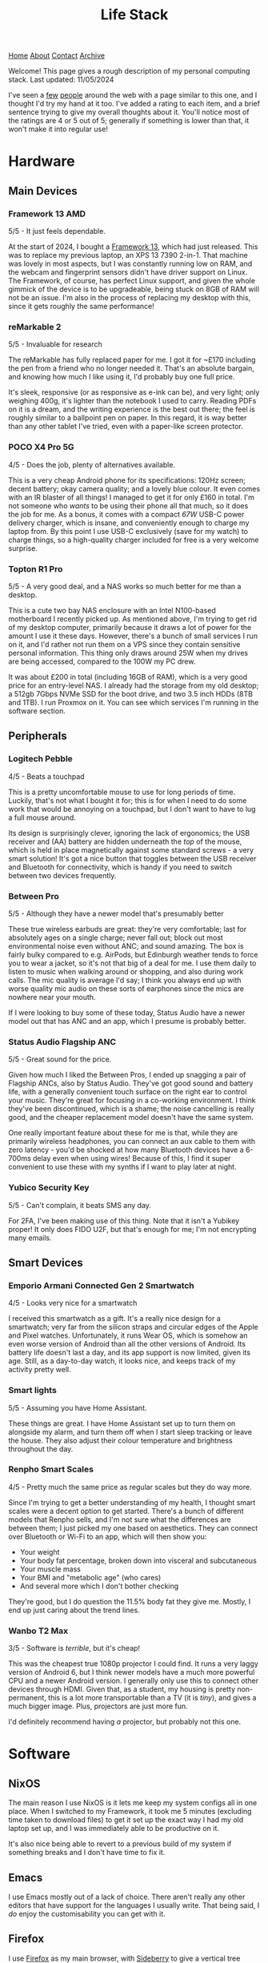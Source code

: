 #+title:Life Stack
[[file:https://jacobwalte.rs/index.org][Home]] [[file:https://jacobwalte.rs/about.org][About]] [[file:https://jacobwalte.rs/contact.org][Contact]] [[file:https://jacobwalte.rs/archive.org][Archive]]

Welcome!
This page gives a rough description of my personal computing stack.
Last updated: 11/05/2024

I've seen a [[https://aaronparecki.com/life-stack/][few]] [[https://www.johnpe.art/life-stack][people]] around the web with a page similar to this one, and I thought I'd try my hand at it too.
I've added a rating to each item, and a brief sentence trying to give my overall thoughts about it.
You'll notice most of the ratings are 4 or 5 out of 5;
generally if something is lower than that, it won't make it into regular use!

* Hardware
** Main Devices
*** Framework 13 AMD
#+ATTR_ORG: :width 700
#+ATTR_HTML: :width 700
[[../images/life-stack/framework-13.png]]
5/5 - It just feels dependable.

At the start of 2024, I bought a [[https://frame.work][Framework 13]], which had just released.
This was to replace my previous laptop, an XPS 13 7390 2-in-1.
That machine was lovely in most aspects, but I was constantly running low on RAM, and the webcam and fingerprint sensors didn't have driver support on Linux.
The Framework, of course, has perfect Linux support, and given the whole gimmick of the device is to be upgradeable, being stuck on 8GB of RAM will not be an issue.
I'm also in the process of replacing my desktop with this, since it gets roughly the same performance!

*** reMarkable 2
#+ATTR_ORG: :width 300
#+ATTR_HTML: :width 300
[[../images/life-stack/rm2.png]]
5/5 - Invaluable for research

The reMarkable has fully replaced paper for me.
I got it for ~£170 including the pen from a friend who no longer needed it.
That's an absolute bargain, and knowing how much I like using it, I'd probably buy one full price.

It's sleek, responsive (or as responsive as e-ink can be), and very light; only weighing 400g, it's lighter than the notebook I used to carry.
Reading PDFs on it is a dream, and the writing experience is the best out there; the feel is roughly similar to a ballpoint pen on paper.
In this regard, it is way better than any other tablet I've tried, even with a paper-like screen protector.

*** POCO X4 Pro 5G
#+ATTR_ORG: :width 400
#+ATTR_HTML: :width 400
[[../images/life-stack/poco-x4-pro-5g.png]]
4/5 - Does the job, plenty of alternatives available.

This is a very cheap Android phone for its specifications:
120Hz screen; decent battery; okay camera quality; and a lovely blue colour.
It even comes with an IR blaster of all things!
I managed to get it for only £160 in total.
I'm not someone who /wants/ to be using their phone all that much, so it does the job for me.
As a bonus, it comes with a compact /67W/ USB-C power delivery charger, which is insane, and conveniently enough to charge my laptop from.
By this point I use USB-C exclusively (save for my watch) to charge things, so a high-quality charger included for free is a very welcome surprise.

*** Topton R1 Pro
#+ATTR_ORG: :width 400
#+ATTR_HTML: :width 400
[[../images/life-stack/topton-r1-pro.png]]
5/5 - A very good deal, and a NAS works so much better for me than a desktop.

This is a cute two bay NAS enclosure with an Intel N100-based motherboard I recently picked up.
As mentioned above, I'm trying to get rid of my desktop computer, primarily because it draws a lot of power for the amount I use it these days.
However, there's a bunch of small services I run on it, and I'd rather not run them on a VPS since they contain sensitive personal information.
This thing only draws around 25W when my drives are being accessed, compared to the 100W my PC drew.

It was about £200 in total (including 16GB of RAM), which is a very good price for an entry-level NAS.
I already had the storage from my old desktop; a 512gb 7Gbps NVMe SSD for the boot drive, and two 3.5 inch HDDs (8TB and 1TB).
I run Proxmox on it.
You can see which services I'm running in the software section.

** Peripherals
*** Logitech Pebble
#+ATTR_ORG: :width 400
#+ATTR_HTML: :width 400
[[../images/life-stack/logitech-pebble.png]]
4/5 - Beats a touchpad

This is a pretty uncomfortable mouse to use for long periods of time.
Luckily, that's not what I bought it for; this is for when I need to do some work that would be annoying on a touchpad, but I don't want to have to lug a full mouse around.

Its design is surprisingly clever, ignoring the lack of ergonomics;
the USB receiver and (AA) battery are hidden underneath the /top/ of the mouse, which is held in place magnetically against some standard screws - a very smart solution!
It's got a nice button that toggles between the USB receiver and Bluetooth for connectivity, which is handy if you need to switch between two devices frequently.

*** Between Pro
#+ATTR_ORG: :width 400
#+ATTR_HTML: :width 400
[[../images/life-stack/between-pro.png]]
5/5 - Although they have a newer model that's presumably better

These true wireless earbuds are great:
they're very comfortable; last for absolutely ages on a single charge; never fall out; block out most environmental noise even without ANC; and sound amazing.
The box is fairly bulky compared to e.g. AirPods, but Edinburgh weather tends to force you to wear a jacket, so it's not that big of a deal for me.
I use them daily to listen to music when walking around or shopping, and also during work calls.
The mic quality is average I'd say;
I think you always end up with worse quality mic audio on these sorts of earphones since the mics are nowhere near your mouth.

If I were looking to buy some of these today, Status Audio have a newer model out that has ANC and an app, which I presume is probably better.

*** Status Audio Flagship ANC
#+ATTR_ORG: :width 400
#+ATTR_HTML: :width 400
[[../images/life-stack/flagship-anc.png]]
5/5 - Great sound for the price.

Given how much I liked the Between Pros, I ended up snagging a pair of Flagship ANCs, also by Status Audio.
They've got good sound and battery life, with a generally convenient touch surface on the right ear to control your music.
They're great for focusing in a co-working environment.
I think they've been discontinued, which is a shame;
the noise cancelling is really good, and the cheaper replacement model doesn't have the same system.

One really important feature about these for me is that, while they are primarily wireless headphones, you can connect an aux cable to them with zero latency - you'd be shocked at how many Bluetooth devices have a 6-700ms delay even when using wires!
Because of this, I find it super convenient to use these with my synths if I want to play later at night.

*** Yubico Security Key
#+ATTR_ORG: :width 300
#+ATTR_HTML: :width 300
[[../images/life-stack/yubikey.png]]
5/5 - Can't complain, it beats SMS any day.

For 2FA, I've been making use of this thing.
Note that it isn't a Yubikey proper!
It only does FIDO U2F, but that's enough for me; I'm not encrypting many emails.

** Smart Devices
*** Emporio Armani Connected Gen 2 Smartwatch
#+ATTR_ORG: :width 300
#+ATTR_HTML: :width 300
[[../images/life-stack/ea-connected.png]]
4/5 - Looks very nice for a smartwatch

I received this smartwatch as a gift.
It's a really nice design for a smartwatch; very far from the silicon straps and circular edges of the Apple and Pixel watches.
Unfortunately, it runs Wear OS, which is somehow an even worse version of Android than all the other versions of Android.
Its battery life doesn't last a day, and its app support is now limited, given its age.
Still, as a day-to-day watch, it looks nice, and keeps track of my activity pretty well.

*** Smart lights
5/5 - Assuming you have Home Assistant.

These things are great.
I have Home Assistant set up to turn them on alongside my alarm, and turn them off when I start sleep tracking or leave the house.
They also adjust their colour temperature and brightness throughout the day.

*** Renpho Smart Scales
4/5 - Pretty much the same price as regular scales but they do way more.

Since I'm trying to get a better understanding of my health, I thought smart scales were a decent option to get started.
There's a bunch of different models that Renpho sells, and I'm not sure what the differences are between them; I just picked my one based on aesthetics.
They can connect over Bluetooth or Wi-Fi to an app, which will then show you:
- Your weight
- Your body fat percentage, broken down into visceral and subcutaneous
- Your muscle mass
- Your BMI and "metabolic age" (who cares)
- And several more which I don't bother checking

They're good, but I do question the 11.5% body fat they give me.
Mostly, I end up just caring about the trend lines.

*** Wanbo T2 Max
#+ATTR_ORG: :width 400
#+ATTR_HTML: :width 400
[[../images/life-stack/wanbo-t2-max.png]]
3/5 - Software is /terrible/, but it's cheap!

This was the cheapest true 1080p projector I could find.
It runs a very laggy version of Android 6, but I think newer models have a much more powerful CPU and a newer Android version.
I generally only use this to connect other devices through HDMI.
Given that, as a student, my housing is pretty non-permanent, this is a lot more transportable than a TV (it is /tiny/), and gives a much bigger image.
Plus, projectors are just more fun.

I'd definitely recommend having /a/ projector, but probably not this one.

* Software
** NixOS
The main reason I use NixOS is it lets me keep my system configs all in one place.
When I switched to my Framework, it took me 5 minutes (excluding time taken to download files) to get it set up the exact way I had my old laptop set up, and I was immediately able to be productive on it.

It's also nice being able to revert to a previous build of my system if something breaks and I don't have time to fix it.

** Emacs
I use Emacs mostly out of a lack of choice.
There aren't really any other editors that have support for the languages I usually write.
That being said, I /do/ enjoy the customisability you can get with it.

** Firefox
I use [[https://www.mozilla.org/en-GB/firefox/][Firefox]] as my main browser, with [[https://addons.mozilla.org/en-US/firefox/addon/sidebery/][Sideberry]] to give a vertical tree structure to my tabs (of which I usually have around 50 open at any given time).

** Filesystem Structure
I have a rather unorthodox home directory.

At its core, my filesystem structure has two main folders:
- ~/docs :: Permanent, synched storage for my work and important files.
- ~/inbox :: Effectively a downloads folder. It's shown on my desktop by default, to discourage building up too many files. The downloads folder on my phone is also synched here to make it easy to copy files between devices.

Synching is accomplished via [[https://syncthing.net/][Syncthing]].
Large media (photos, videos, etc.) is kept on my NAS, not locally.
I find this system really helps me keep on top of my files; generally I know exactly where everything important to me is saved.
Keeping all my important files in one folder makes backups simple too.
  
** Personal Finance
I have a very complicated setup for managing my personal finances.
It's based around [[https://hledger.org/][hledger]] and [[https://observablehq.com/][Observable notebooks]], to provide an overview of my spending and saving across multiple accounts all in one place.
It's a little janky, and took an age to set up; I wouldn't recommend this exact setup for people to use, but I certainly would recommend they look into something similar like [[https://www.ynab.com/][YNAB]].

** Services
- [[https://immich.app/][Immich]] :: Good alternative to Google Photos. I used to use photoprism, but Immich is generally faster.
- [[https://jellyfin.org/][Jellyfin]] :: A great replacement for streaming service paralysis.
- [[https://www.tailscale.com][Tailscale]] :: Invaluable; I no longer need to worry about port forwarding and secure auth to access my devices remotely.
- [[https://github.com/coder/code-server][VS Code Server]] :: I keep this running in a scratch container for writing quick scripts. Very handy!
  
** Other tools
Here's a bunch of small utilities I use that don't deserve their own subsection.

- Warp terminal :: It recently dropped for Linux, and it's a vastly better experience than any other terminal emulator.

* Fun
** Cardputer
#+ATTR_ORG: :width 400
#+ATTR_HTML: :width 400
[[../images/life-stack/cardputer.png]]
5/5 - I can't describe how much I love this.

This thing is probably my favourite piece of technology that I own.

It's £30, the same dimensions as a credit card (albeit with a depth of about a centimetre), and has:
- An ESP-32 as its main source of computation
- Wi-Fi and Bluetooth connectivity (as a result of the ESP-32)
- A tiny LCD
- A tiny keyboard
- A speaker and microphone
- An IR blaster
- A battery backpack, as well as a small internal battery
- A micro SD card slot
- An exposed 4-pin connector that speaks I2C
- Some pretty strong magnets
- LEGO headers

It's so much fun to play around with.
Being effectively a normal ESP-32 with a bunch of pre-connected peripherals, you can program this device from the Arduino IDE.
I've loaded a custom Forth interpreter on it that can read programs from the SD card, to get around memory restrictions of the device itself.
I actually use this thing in my daily life as a pomodoro timer;
the magnets make it easy to prop up against metallic objects, and the simplicity of the device means you can't really get distracted with it
(Of course, you can easily distract yourself /programming/ it).

** Synths
*** Behringer DeepMind 6
#+ATTR_ORG: :width 400
#+ATTR_HTML: :width 400
[[../images/life-stack/deepmind-6.png]]
5/5 - Very fun synth to use!

This hardware, analogue synth has six voices of polyphony and sliders all over it.
It's an absolute blast to play with!

*** UNO Synth
#+ATTR_ORG: :width 400
#+ATTR_HTML: :width 400
[[../images/life-stack/uno-synth.png]]
5/5 - A nice portable monosynth!

This was the first synthesizer I ever bought.
It's got a /very/ strong analogue sound engine for something of this size and budget, and as such I still use it frequently for basslines alongside the DeepMind 6.
This use case is actually aided by the capacitive touch pads; they make it very easy to slide between notes.

It's portability is unmatched; it's a little bit taller than an A5 piece of paper, can run on either AA batteries or a USB power supply (and thus a USB power bank), and weighs barely anything.
You can use MIDI either over USB, or via a MIDI-to-2.5mm jack adaptor provided.

The main downside in my opinion is that the sequencer is only 16 steps; the UNO Drum below has 64 steps and the ability to program "songs" as a list of sequences to go beyond that.
As a result, I generally either play this manually or just play a pre-written bassline over MIDI.

*** UNO Drum
#+ATTR_ORG: :width 500
#+ATTR_HTML: :width 500
[[../images/life-stack/uno-drum.png]]
5/5 - Great little drum machine

This obviously pairs well with the UNO Synth above, and has many of the same portability features.
It's partially analogue, but mainly digital, and allows uploading of custom sample sounds over USB.

One nice feature is the line in port; this is routed through the effects engine, meaning you can use it as a compressor in a pinch.

